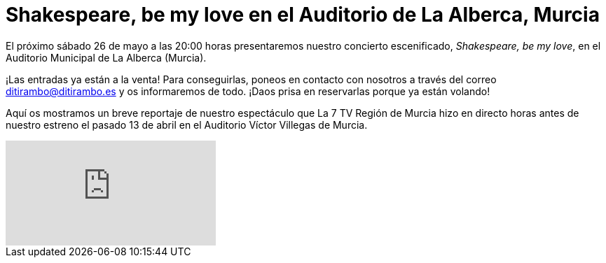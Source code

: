 // = Your Blog title
// See https://hubpress.gitbooks.io/hubpress-knowledgebase/content/ for information about the parameters.
// :hp-image: /covers/cover.png
// :published_at: 2019-01-31
// :hp-tags: HubPress, Blog, Open_Source,
// :hp-alt-title: My English Title

= Shakespeare, be my love en el Auditorio de La Alberca, Murcia

El próximo sábado 26 de mayo a las 20:00 horas presentaremos nuestro concierto escenificado, _Shakespeare, be my love_, en el Auditorio Municipal de La Alberca (Murcia).

¡Las entradas ya están a la venta! Para conseguirlas, poneos en contacto con nosotros a través del correo ditirambo@ditirambo.es y os informaremos de todo. ¡Daos prisa en reservarlas porque ya están volando!

Aquí os mostramos un breve reportaje de nuestro espectáculo que La 7 TV Región de Murcia hizo en directo horas antes de nuestro estreno el pasado 13 de abril en el Auditorio Víctor Villegas de Murcia.

video::SmyduhJHVtY[youtube]